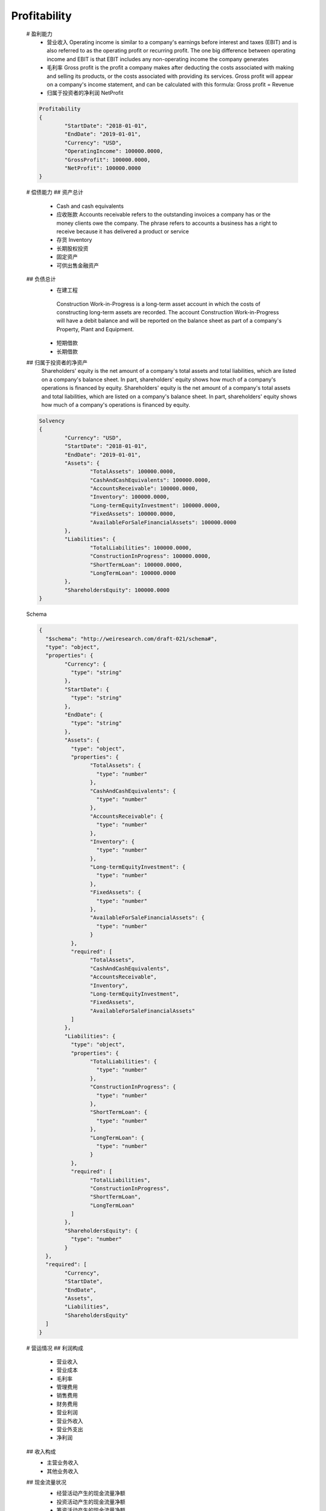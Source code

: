 
Profitability
***********************
 # 盈利能力
  * 营业收入 Operating income is similar to a company's earnings before interest and taxes (EBIT) and is also referred to as the operating profit or recurring profit. The one big difference between operating income and EBIT is that EBIT includes any non-operating income the company generates 
  * 毛利率 Gross profit is the profit a company makes after deducting the costs associated with making and selling its products, or the costs associated with providing its services. Gross profit will appear on a company's income statement, and can be calculated with this formula: Gross profit = Revenue  
  * 归属于投资者的净利润 NetProfit
  
 .. code:: json
 
	Profitability
	{
		"StartDate": "2018-01-01",
		"EndDate": "2019-01-01",
		"Currency": "USD",
		"OperatingIncome": 100000.0000,
		"GrossProfit": 100000.0000,
		"NetProfit": 100000.0000
	}
 
 ..
 
  
 # 偿债能力
 ## 资产总计
  * Cash and cash equivalents
  * 应收账款 Accounts receivable 
    refers to the outstanding invoices a company has or the money clients owe the company. The phrase refers to accounts a business has a right to receive because it has delivered a product or service
  
  * 存货 Inventory
  * 长期股权投资
  * 固定资产
  * 可供出售金融资产
  
 ## 负债总计
  * 在建工程 
   Construction Work-in-Progress is a long-term asset account in which the costs of constructing long-term assets are recorded. The account Construction Work-in-Progress will have a debit balance and will be reported on the balance sheet as part of a company's Property, Plant and Equipment.
  * 短期借款
  * 长期借款
  
 ## 归属于投资者的净资产 
  Shareholders' equity is the net amount of a company's total assets and total liabilities, which are listed on a company's balance sheet. In part, shareholders' equity shows how much of a company's operations is financed by equity. Shareholders' equity is the net amount of a company's total assets and total liabilities, which are listed on a company's balance sheet. In part, shareholders' equity shows how much of a company's operations is financed by equity.   
 
 .. code:: json  
	
	Solvency
	{
		"Currency": "USD",
		"StartDate": "2018-01-01",
		"EndDate": "2019-01-01",
		"Assets": {
			"TotalAssets": 100000.0000,
			"CashAndCashEquivalents": 100000.0000,
			"AccountsReceivable": 100000.0000,
			"Inventory": 100000.0000,
			"Long-termEquityInvestment": 100000.0000,
			"FixedAssets": 100000.0000,
			"AvailableForSaleFinancialAssets": 100000.0000
		},
		"Liabilities": {
			"TotalLiabilities": 100000.0000,
			"ConstructionInProgress": 100000.0000,
			"ShortTermLoan": 100000.0000,
			"LongTermLoan": 100000.0000
		},
		"ShareholdersEquity": 100000.0000
	}
	
 ..	
 
 Schema
 
 .. code:: json

	{
	  "$schema": "http://weiresearch.com/draft-021/schema#",
	  "type": "object",
	  "properties": {
		"Currency": {
		  "type": "string"
		},
		"StartDate": {
		  "type": "string"
		},
		"EndDate": {
		  "type": "string"
		},
		"Assets": {
		  "type": "object",
		  "properties": {
			"TotalAssets": {
			  "type": "number"
			},
			"CashAndCashEquivalents": {
			  "type": "number"
			},
			"AccountsReceivable": {
			  "type": "number"
			},
			"Inventory": {
			  "type": "number"
			},
			"Long-termEquityInvestment": {
			  "type": "number"
			},
			"FixedAssets": {
			  "type": "number"
			},
			"AvailableForSaleFinancialAssets": {
			  "type": "number"
			}
		  },
		  "required": [
			"TotalAssets",
			"CashAndCashEquivalents",
			"AccountsReceivable",
			"Inventory",
			"Long-termEquityInvestment",
			"FixedAssets",
			"AvailableForSaleFinancialAssets"
		  ]
		},
		"Liabilities": {
		  "type": "object",
		  "properties": {
			"TotalLiabilities": {
			  "type": "number"
			},
			"ConstructionInProgress": {
			  "type": "number"
			},
			"ShortTermLoan": {
			  "type": "number"
			},
			"LongTermLoan": {
			  "type": "number"
			}
		  },
		  "required": [
			"TotalLiabilities",
			"ConstructionInProgress",
			"ShortTermLoan",
			"LongTermLoan"
		  ]
		},
		"ShareholdersEquity": {
		  "type": "number"
		}
	  },
	  "required": [
		"Currency",
		"StartDate",
		"EndDate",
		"Assets",
		"Liabilities",
		"ShareholdersEquity"
	  ]
	}
 .. 

 # 营运情况
 ## 利润构成
    * 营业收入
    * 营业成本
    * 毛利率
    * 管理费用
    * 销售费用
    * 财务费用
    * 营业利润
    * 营业外收入
    * 营业外支出
    * 净利润
  
 ## 收入构成
  * 主营业务收入
  * 其他业务收入
  
 ## 现金流量状况
  * 经营活动产生的现金流量净额
  * 投资活动产生的现金流量净额
  * 筹资活动产生的现金流量净额

  .. code:: json
	 
	Operational situation
	 {
		"Currency": "USD",
		"StartDate": "2018-01-01",
		"EndDate": "2019-01-01",	
		"ProfitComposition": {
			"OperatingIncome": 100000.0000,
			"OperatingCost": 100000.0000,
			"GrossProfit": 100000.0000,
			"ManagementCosts": 100000.0000,
			"SalesExpense": 100000.0000,
			"FinancialExpenses": 100000.0000,
			"OperatingProfit": 100000.0000,
			"Non-operatingIncome": 100000.0000,
			"OperatingExpenses": 100000.0000,
			"NetProfit": 100000.0000
		},
		"IncomeComposition": {
			"MainBusinessIncome": 100000.0000,
			"OtherOperatingIncome": 100000.0000
		},
		"CashFlowStatus": {
			"NetCashFlowFromOperatingActivities": 100000.0000,
			"NetCashFlowsFromInvestingActivities": 100000.0000,
			"NetCashFlowFromFinancingActivities": 100000.0000
		}
	 }
 
 .. 
 
 JSON Schema
 
 .. code:: json
	 
	 {
	  "$schema": "http://weiresearch.com/draft-021/schema#",
	  "type": "object",
	  "properties": {
		"ProfitComposition": {
		  "type": "object",
		  "properties": {
			"OperatingIncome": {
			  "type": "number"
			},
			"OperatingCost": {
			  "type": "number"
			},
			"GrossProfit": {
			  "type": "number"
			},
			"ManagementCosts": {
			  "type": "number"
			},
			"SalesExpense": {
			  "type": "number"
			},
			"FinancialExpenses": {
			  "type": "number"
			},
			"OperatingProfit": {
			  "type": "number"
			},
			"Non-operatingIncome": {
			  "type": "number"
			},
			"OperatingExpenses": {
			  "type": "number"
			},
			"NetProfit": {
			  "type": "number"
			}
		  },
		  "required": [
			"OperatingIncome",
			"OperatingCost",
			"GrossProfit",
			"ManagementCosts",
			"SalesExpense",
			"FinancialExpenses",
			"OperatingProfit",
			"Non-operatingIncome",
			"OperatingExpenses",
			"NetProfit"
		  ]
		},
		"IncomeComposition": {
		  "type": "object",
		  "properties": {
			"MainBusinessIncome": {
			  "type": "number"
			},
			"OtherOperatingIncome": {
			  "type": "number"
			}
		  },
		  "required": [
			"MainBusinessIncome",
			"OtherOperatingIncome"
		  ]
		},
		"CashFlowStatus": {
		  "type": "object",
		  "properties": {
			"NetCashFlowFromOperatingActivities": {
			  "type": "number"
			},
			"NetCashFlowsFromInvestingActivities": {
			  "type": "number"
			},
			"NetCashFlowFromFinancingActivities": {
			  "type": "number"
			}
		  },
		  "required": [
			"NetCashFlowFromOperatingActivities",
			"NetCashFlowsFromInvestingActivities",
			"NetCashFlowFromFinancingActivities"
		  ]
		}
	  },
	  "required": [
		"ProfitComposition",
		"IncomeComposition",
		"CashFlowStatus"
	  ]
	 }
 ..
 
